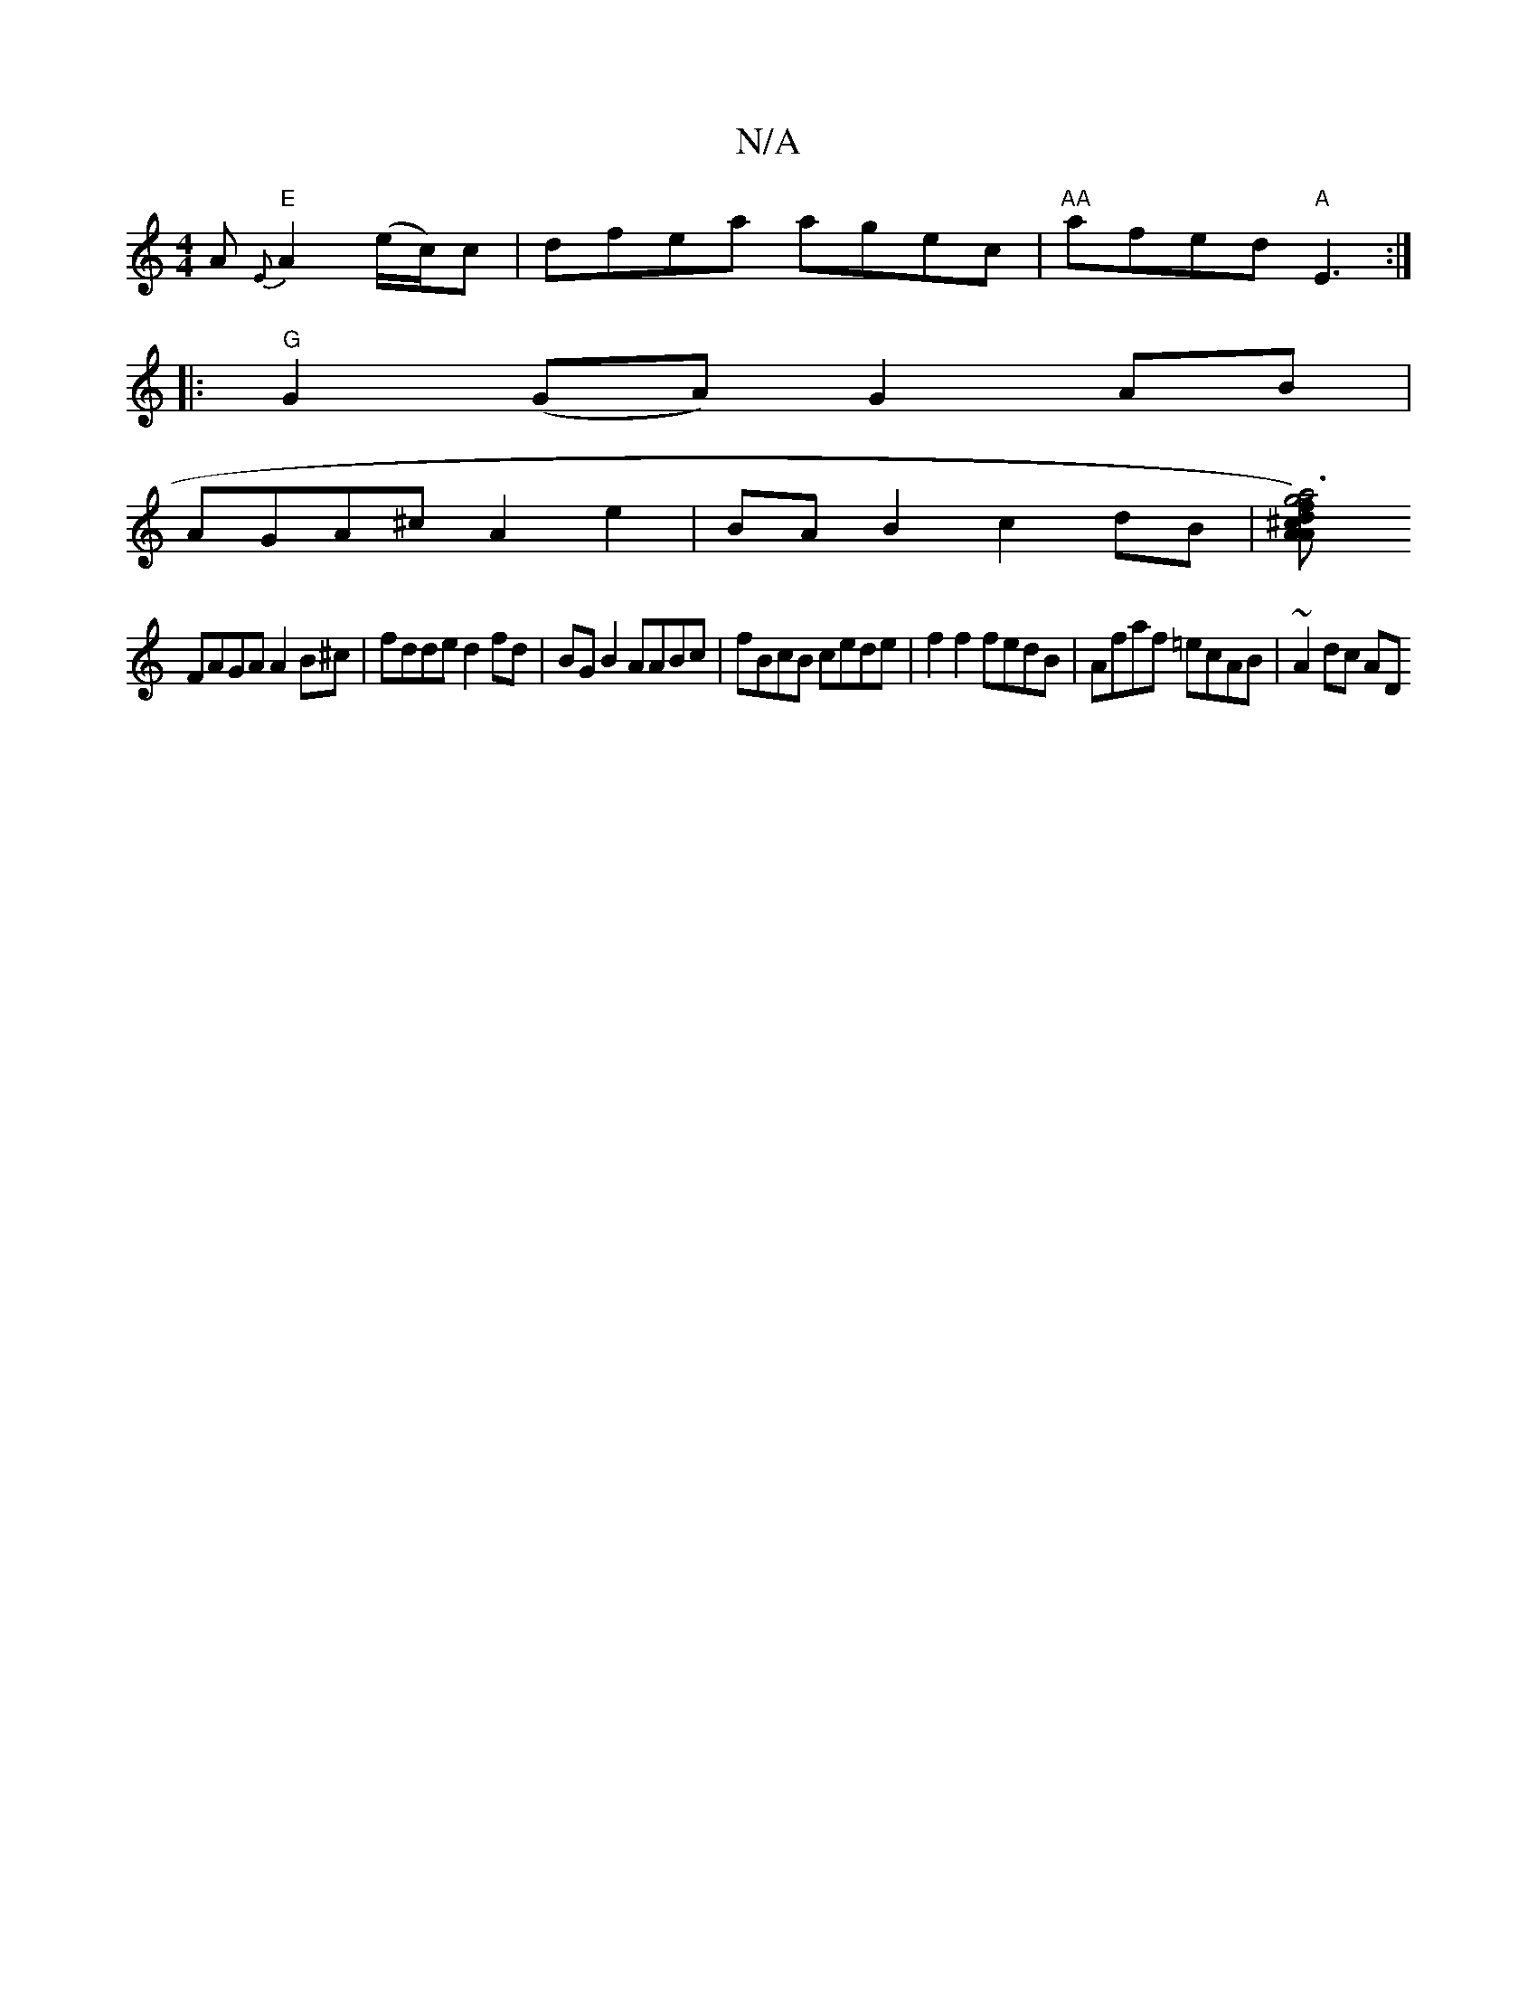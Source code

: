 X:1
T:N/A
M:4/4
R:N/A
K:Cmajor
3A "E"{E}A2 (e/2c/2)c|dfea agec|"AA"afed "A"E3 :|
|:"G" G2 (GA) G2 AB|
AGA^c A2 e2|BA B2 c2dB|[A2a6)3f2|g4 d^cA2|d2-dB ABFG |
FAGA A2B^c | fdde d2fd |BG B2 AABc|fBcB cede|f2f2 fedB|Afaf =ecAB|~A2dc AD
